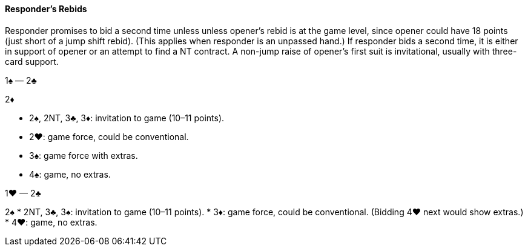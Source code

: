 #### Responder's Rebids
Responder promises to bid a second time unless unless opener’s rebid is at the game level, 
since opener could have 18 points (just short of a jump shift rebid). 
(This applies when responder is an unpassed hand.)
If responder bids a second time, it is either in support of opener or an attempt to find a NT contract.
A non-jump raise of opener’s first suit is invitational, usually with three-card support.

1♠ — 2♣

2♦ 

 * 2♠, 2NT, 3♣, 3♦: invitation to game (10–11 points).
 * 2♥: game force, could be conventional.
 * 3♠: game force with extras.
 * 4♠: game, no extras.

1♥ — 2♣

2♠ 
 * 2NT, 3♣, 3♠: invitation to game (10–11 points).
 * 3♦: game force, could be conventional. (Bidding 4♥ next would show extras.)
 * 4♥: game, no extras.

